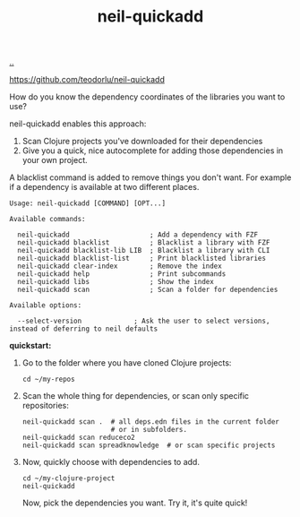 :PROPERTIES:
:ID: 797e0cc1-f2af-49c0-a656-3905e82162de
:END:
#+TITLE: neil-quickadd

[[file:..][..]]

https://github.com/teodorlu/neil-quickadd

How do you know the dependency coordinates of the libraries you want to use?

neil-quickadd enables this approach:

1. Scan Clojure projects you've downloaded for their dependencies
2. Give you a quick, nice autocomplete for adding those dependencies in your own project.

A blacklist command is added to remove things you don't want.
For example if a dependency is available at two different places.

#+begin_src
Usage: neil-quickadd [COMMAND] [OPT...]

Available commands:

  neil-quickadd                    ; Add a dependency with FZF
  neil-quickadd blacklist          ; Blacklist a library with FZF
  neil-quickadd blacklist-lib LIB  ; Blacklist a library with CLI
  neil-quickadd blacklist-list     ; Print blacklisted libraries
  neil-quickadd clear-index        ; Remove the index
  neil-quickadd help               ; Print subcommands
  neil-quickadd libs               ; Show the index
  neil-quickadd scan               ; Scan a folder for dependencies

Available options:

  --select-version             ; Ask the user to select versions, instead of deferring to neil defaults
#+end_src

*quickstart:*

1. Go to the folder where you have cloned Clojure projects:

   #+begin_src shell
   cd ~/my-repos
   #+end_src

2. Scan the whole thing for dependencies, or scan only specific repositories:

   #+begin_src shell
   neil-quickadd scan .  # all deps.edn files in the current folder
                         # or in subfolders.
   neil-quickadd scan reduceco2
   neil-quickadd scan spreadknowledge  # or scan specific projects
   #+end_src

3. Now, quickly choose with dependencies to add.

   #+begin_src shell
   cd ~/my-clojure-project
   neil-quickadd
   #+end_src

   Now, pick the dependencies you want.
   Try it, it's quite quick!
